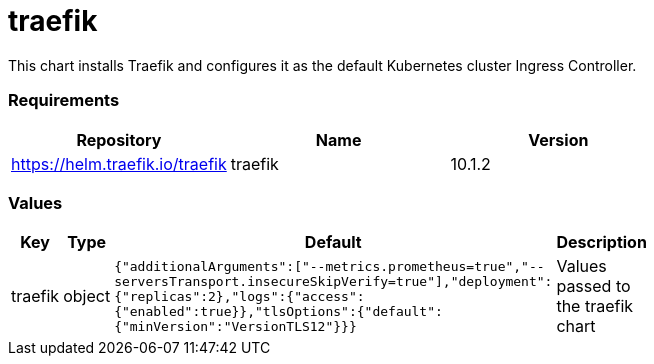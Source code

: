 traefik
=======

This chart installs Traefik and configures it as the default Kubernetes
cluster Ingress Controller.

[[requirements]]
Requirements
~~~~~~~~~~~~

[cols=",,",options="header",]
|================================================
|Repository |Name |Version
|https://helm.traefik.io/traefik |traefik |10.1.2
|================================================

[[values]]
Values
~~~~~~

[width="51%",cols="18%,18%,27%,37%",options="header",]
|=======================================================================
|Key |Type |Default |Description
|traefik |object
|`{"additionalArguments":["--metrics.prometheus=true","--serversTransport.insecureSkipVerify=true"],"deployment":{"replicas":2},"logs":{"access":{"enabled":true}},"tlsOptions":{"default":{"minVersion":"VersionTLS12"}}}`
|Values passed to the traefik chart
|=======================================================================
